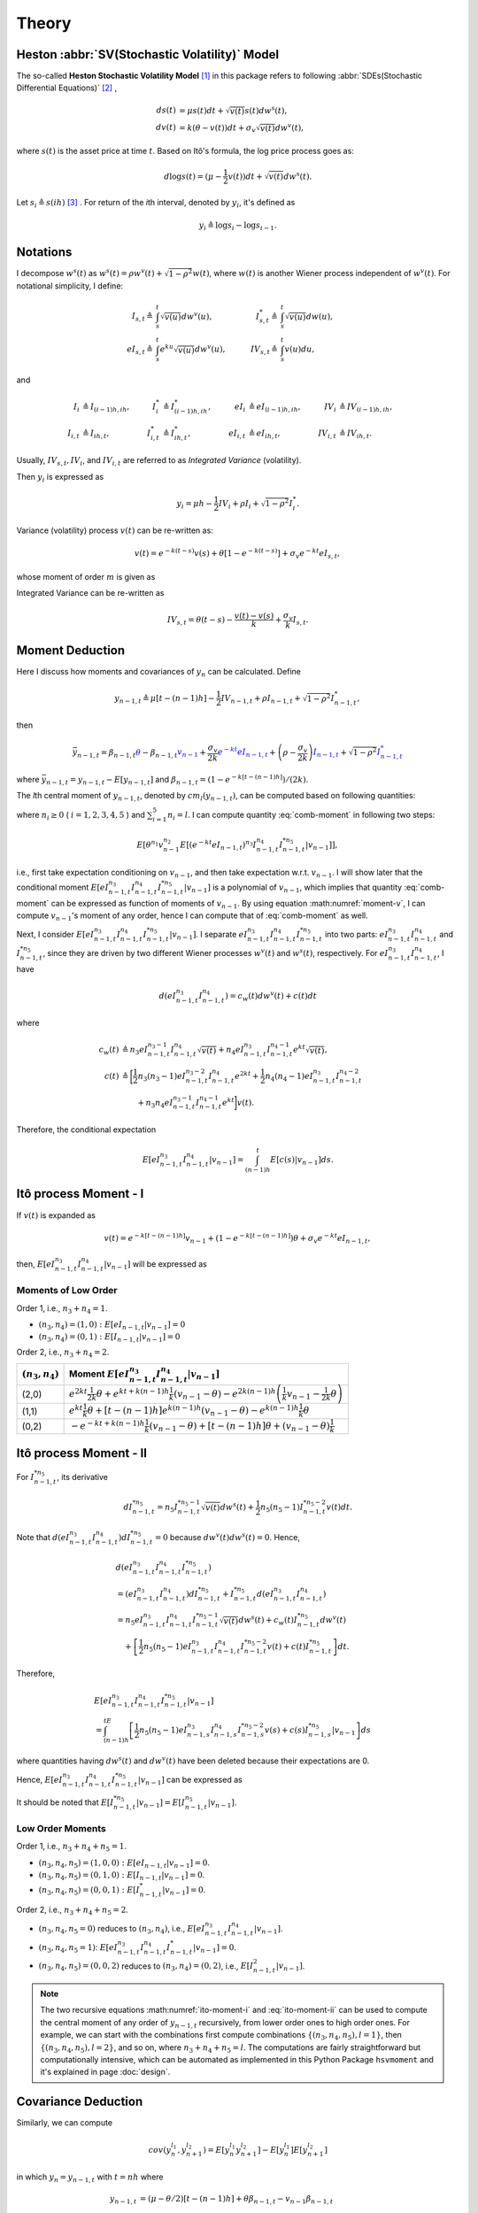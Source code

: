 Theory
========

Heston :abbr:`SV(Stochastic Volatility)` Model
-----------------------------------------------

The so-called **Heston Stochastic Volatility Model** [#f1]_ in this package 
refers to
following :abbr:`SDEs(Stochastic Differential Equations)` [#f2]_ ,

.. math::
    ds(t) &= \mu s(t)dt + \sqrt{v(t)}s(t)dw^s(t),\\
    dv(t) &= k(\theta - v(t))dt + \sigma_v\sqrt{v(t)}dw^v(t),

where :math:`s(t)` is the asset price at time :math:`t`.
Based on Itô's formula, the log price process goes as:

.. math::
   d\log s(t) = (\mu-\frac{1}{2}v(t))dt + \sqrt{v(t)}dw^s(t).


Let :math:`s_i \triangleq s(ih)` [#f3]_ . For return of the
*i*\ th interval, denoted by :math:`y_i`, it's defined as 

.. math::
   y_i \triangleq \log s_i - \log s_{i-1}.


Notations
----------

I decompose :math:`w^s(t)` as 
:math:`w^s(t) = \rho w^v(t) + \sqrt{1-\rho^2}w(t)`, where :math:`w(t)` is 
another Wiener process independent of
:math:`w^v(t)`. 
For notational simplicity, I define:

.. math::
   
   I_{s,t} \triangleq & \int_{s}^{t}\sqrt{v(u)}dw^v(u), \quad
   & I_{s,t}^* \triangleq & \int_{s}^{t}\sqrt{v(u)}dw(u),\\
   eI_{s,t} \triangleq & \int_{s}^{t}e^{ku}\sqrt{v(u)}dw^v(u),\quad
   & IV_{s,t} \triangleq & \int_{s}^{t}v(u)du,

and

.. math::
   
   I_i&\triangleq I_{(i-1)h,ih}, 
   &I_i^*&\triangleq I^*_{(i-1)h,ih},
   &eI_i&\triangleq eI_{(i-1)h,ih},
   &IV_i&\triangleq IV_{(i-1)h,ih},\\
   I_{i,t}&\triangleq I_{ih,t},
   &I^*_{i,t}&\triangleq I^*_{ih,t},
   &eI_{i,t}&\triangleq eI_{ih,t},
   &IV_{i,t}&\triangleq IV_{ih,t}.

Usually, :math:`IV_{s,t}, IV_i`, and :math:`IV_{i,t}` are referred to 
as *Integrated Variance* (volatility).  

Then :math:`y_i` is expressed as

.. math::
   
   y_i = \mu h - \frac{1}{2}IV_i + \rho I_i + \sqrt{1-\rho^2} I_i^*.

Variance (volatility) process :math:`v(t)` can be re-written as:

.. math::
   
   v(t) = e^{-k(t-s)}v(s)  +\theta \left[1-e^{-k(t-s)}\right] +
   \sigma_v e^{-kt}eI_{s,t},

whose moment of order :math:`m` is given as

.. _volatility-moments:

.. math::
   :label: moment-v
   
   E[v(t)^m] = \prod_{j=0}^{m-1}\left(\theta + \frac{j\sigma_v^2}{2k}\right).

Integrated Variance can be re-written as

.. math::
   
   IV_{s,t} = \theta (t-s) - \frac{v(t) - v(s)}{k} + \frac{\sigma_v}{k} I_{s,t}.

Moment Deduction
-----------------

Here I discuss how moments and covariances of :math:`y_n` can be
calculated.  Define 

.. math::
   
    y_{n-1,t} 
    \triangleq \mu [t-(n-1)h] - \frac{1}{2}IV_{n-1,t} + \rho I_{n-1,t} + 
    \sqrt{1-\rho^2}I_{n-1,t}^*,

then

.. math::
   
   \bar{y}_{n-1,t}
   = \beta_{n-1,t}\textcolor{blue}{\theta} - 
      \beta_{n-1,t}\textcolor{blue}{v_{n-1}} + 
      \frac{\sigma_v}{2k}\textcolor{blue}{e^{-kt}eI_{n-1,t}} + 
   \left(\rho - \frac{\sigma_v }{2k}\right)\textcolor{blue}{I_{n-1,t}}
    + \sqrt{1-\rho^2} \textcolor{blue}{I_{n-1,t}^*}

where :math:`\bar{y}_{n-1,t} = y_{n-1,t} - E[y_{n-1,t}]` and 
:math:`\beta_{n-1,t} = (1-e^{-k[t-(n-1)h]})/(2k)`.

The *l*\ th central moment of :math:`y_{n-1,t}`, denoted by 
:math:`cm_l(y_{n-1,t})`, can be computed based on following quantities:

.. math::
   :label: comb-moment
   
   E[\theta^{n_1}v_{n-1}^{n_2}(e^{-kt}eI_{n-1,t})^{n_3}I_{n-1,t}^{n_4}
   I_{n-1,t}^{*n_{5}}],

where :math:`n_i\geq 0` ( :math:`i=1,2,3,4,5` ) and :math:`\sum_{i=1}^{5}n_i=l`.
I can compute quantity :eq:`comb-moment` in following two steps:

.. math::
   
   E[\theta^{n_1}v_{n-1}^{n_2}E[(e^{-kt}eI_{n-1,t})^{n_3}I_{n-1,t}^{n_4}
   I_{n-1,t}^{*n_{5}}|v_{n-1}]],

i.e., first take expectation conditioning on :math:`v_{n-1}`, and then take 
expectation w.r.t. :math:`v_{n-1}`. I will show later that the conditional 
moment :math:`E[eI_{n-1,t}^{n_3}I_{n-1,t}^{n_4}I_{n-1,t}^{*n_{5}}|v_{n-1}]` is 
a polynomial of :math:`v_{n-1}`, which implies that quantity 
:eq:`comb-moment` can be expressed as function of moments of 
:math:`v_{n-1}`.  
By using equation :math:numref:`moment-v`, I can compute :math:`v_{n-1}`'s 
moment of any order, hence I can compute that of :eq:`comb-moment` as well. 

Next, I consider 
:math:`E[eI_{n-1,t}^{n_3}I_{n-1,t}^{n_4}I_{n-1,t}^{*n_{5}}|v_{n-1}]`. 
I separate :math:`eI_{n-1,t}^{n_3}I_{n-1,t}^{n_4}I_{n-1,t}^{*n_{5}}` into two 
parts: :math:`eI_{n-1,t}^{n_3}I_{n-1,t}^{n_4}` and :math:`I_{n-1,t}^{*n_{5}}`, 
since they are driven by two different Wiener processes :math:`w^v(t)` and 
:math:`w^s(t)`, respectively. For :math:`eI_{n-1,t}^{n_3}I_{n-1,t}^{n_4}`, 
I have

.. math::
   
   d(eI_{n-1,t}^{n_3}I_{n-1,t}^{n_4}) = c_w(t) dw^v(t)+ c(t) dt

where

.. math::
   
   c_w(t) 
   &\triangleq n_3 eI_{n-1,t}^{n_3-1}I_{n-1,t}^{n_4}\sqrt{v(t)} + 
   n_4 eI_{n-1,t}^{n_3}I_{n-1,t}^{n_4-1}e^{kt}\sqrt{v(t)},\\
   c(t)
   &\triangleq \bigg[\frac{1}{2}n_3(n_3-1)eI_{n-1,t}^{n_3-2}
   I_{n-1,t}^{n_4}e^{2kt} + \frac{1}{2}n_4(n_4-1)eI_{n-1,t}^{n_3}
   I_{n-1,t}^{n_4-2}\\
   &\qquad + n_3n_4eI_{n-1,t}^{n_3-1}I_{n-1,t}^{n_4-1}e^{kt} \bigg] v(t).

Therefore, the conditional expectation

.. math::
   
   E[eI_{n-1,t}^{n_3}I_{n-1,t}^{n_4}|v_{n-1}] = \int_{(n-1)h}^t 
   E[c(s)|v_{n-1}]ds.


.. _ito-recursive-i:

Itô process Moment - I
-----------------------

If :math:`v(t)` is expanded as

.. math::
   
   v(t) = e^{-k[t-(n-1)h]}v_{n-1} + (1-e^{-k[t-(n-1)h]})\theta + 
   \sigma_v e^{-kt}eI_{n-1,t},

then, :math:`E[eI_{n-1,t}^{n_3}I_{n-1,t}^{n_4}|v_{n-1}]` will be expressed as

.. math::
   :label: ito-moment-i
   
   &E[eI_{n-1,t}^{n_3}I_{n-1,t}^{n_4}|v_{n-1}]\\
   &= \frac{n_3(n_3-1)}{2}e^{k(n-1)h}(v_{n-1} - \theta) 
   &\color{blue}\int_{(n-1)h}^t e^{ks} E[eI_{n-1,s}^{n_3-2}I_{n-1,s}^{n_4}|v_{n-1}]ds\\
   &\quad + \frac{n_3(n_3-1)}{2} \theta 
   &\color{blue}\int_{(n-1)h}^t e^{2ks} E[eI_{n-1,s}^{n_3-2}I_{n-1,s}^{n_4}|v_{n-1}]ds\\
   &\quad + \frac{n_3(n_3-1)}{2} \sigma_v 
   &\color{blue}\int_{(n-1)h}^t e^{ks} E[eI_{n-1,s}^{n_3-1}I_{n-1,s}^{n_4}|v_{n-1}]ds\\
   &\quad + \frac{n_4(n_4-1)}{2}e^{k(n-1)h}(v_{n-1} - \theta) 
   &\int_{(n-1)h}^t e^{-ks} E[eI_{n-1,s}^{n_3}I_{n-1,s}^{n_4-2}|v_{n-1}]ds\\
   &\quad + \frac{n_4(n_4-1)}{2} \theta 
   &\int_{(n-1)h}^t E[eI_{n-1,s}^{n_3}I_{n-1,s}^{n_4-2}|v_{n-1}]ds\\
   &\quad + \frac{n_4(n_4-1)}{2} \sigma_v 
   &\int_{(n-1)h}^t e^{-ks} E[eI_{n-1,s}^{n_3+1}I_{n-1,s}^{n_4-2}|v_{n-1}]ds\\
   &\quad + n_3n_4e^{k(n-1)h}(v_{n-1}- \theta)  
   &\color{blue}\int_{(n-1)h}^t E[eI_{n-1,s}^{n_3-1}I_{n-1,s}^{n_4-1}|v_{n-1}]ds\\
   &\quad + n_3n_4\theta 
   &\color{blue}\int_{(n-1)h}^t e^{ks}E[eI_{n-1,s}^{n_3-1}I_{n-1,s}^{n_4-1}|v_{n-1}]ds\\
   &\quad + n_3n_4\sigma_v 
   &\color{blue}\int_{(n-1)h}^t E[eI_{n-1,s}^{n_3}I_{n-1,s}^{n_4-1}|v_{n-1}]ds.

Moments of Low Order 
^^^^^^^^^^^^^^^^^^^^^

Order 1, i.e., :math:`n_3 + n_4 = 1`.

* :math:`(n_3,n_4) = (1,0): E[eI_{n-1,t}|v_{n-1}] = 0`
* :math:`(n_3,n_4) = (0,1): E[I_{n-1,t}|v_{n-1}] = 0`

Order 2, i.e., :math:`n_3 + n_4 = 2`.

+-------------------+-----------------------------------------------------------------------------------------------------------------------------------------------------+
| :math:`(n_3,n_4)` | Moment :math:`E[eI_{n-1,t}^{n_3}I_{n-1,t}^{n_4}|v_{n-1}]`                                                                                           |
+===================+=====================================================================================================================================================+
|(2,0)              | :math:`e^{2kt}\frac{1}{2k}\theta + e^{kt+k(n-1)h}\frac{1}{k}(v_{n-1}-\theta) - e^{2k(n-1)h} \left( \frac{1}{k}v_{n-1} - \frac{1}{2k}\theta \right)` |
+-------------------+----------------------------------------------------------+------------------------------------------------------------------------------------------+
|(1,1)              | :math:`e^{kt}\frac{1}{k}\theta + [t-(n-1)h]e^{k(n-1)h}(v_{n-1}-\theta) - e^{k(n-1)h}\frac{1}{k}\theta`                                              |
+-------------------+-----------------------------------------------------------------------------------------------------------------------------------------------------+
|(0,2)              | :math:`- e^{-kt+k(n-1)h}\frac{1}{k}(v_{n-1}-\theta) + [t-(n-1)h]\theta + (v_{n-1}-\theta)\frac{1}{k}`                                               |
+-------------------+-----------------------------------------------------------------------------------------------------------------------------------------------------+

.. _ito-recursive-ii:

Itô process Moment - II
------------------------

For :math:`I_{n-1,t}^{*n_5}`, its derivative

.. math::
   
   dI_{n-1,t}^{*n_5}
   = n_5I_{n-1,t}^{*n_5-1}\sqrt{v(t)} dw^s(t) + \frac{1}{2}n_5(n_5-1)
   I_{n-1,t}^{*n_5-2}v(t)dt.

Note that :math:`d(eI_{n-1,t}^{n_3}I_{n-1,t}^{n_4})dI_{n-1,t}^{*n_5} = 0` 
because :math:`dw^v(t)dw^s(t) = 0`.
Hence, 

.. math::
   
   & d(eI_{n-1,t}^{n_3}I_{n-1,t}^{n_4}I_{n-1,t}^{*n_5}) \\
   &= (eI_{n-1,t}^{n_3}I_{n-1,t}^{n_4})dI_{n-1,t}^{*n_5} + I_{n-1,t}^{*n_5}
   d(eI_{n-1,t}^{n_3}I_{n-1,t}^{n_4})\\
   &= n_5eI_{n-1,t}^{n_3}I_{n-1,t}^{n_4}I_{n-1,t}^{*n_5-1}\sqrt{v(t)} 
   dw^s(t) + c_w(t)I_{n-1,t}^{*n_5}dw^v(t)\\
   &\quad + \left[\frac{1}{2}n_5(n_5-1) eI_{n-1,t}^{n_3}I_{n-1,t}^{n_4}
   I_{n-1,t}^{*n_5-2}v(t)+ c(t)I_{n-1,t}^{*n_5}\right]dt.

Therefore,

.. math::
   
   &E[eI_{n-1,t}^{n_3}I_{n-1,t}^{n_4}I_{n-1,t}^{*n_5}|v_{n-1}]\\
   & = \int_{(n-1)h}^tE\left[\frac{1}{2}n_5(n_5-1) eI_{n-1,s}^{n_3}
   I_{n-1,s}^{n_4}I_{n-1,s}^{*n_5-2}v(s)+ c(s)I_{n-1,s}^{*n_5}|v_{n-1}\right]ds

where quantities having :math:`dw^s(t)` and :math:`dw^v(t)` have been deleted
because their expectations are 0.


Hence, :math:`E[eI_{n-1,t}^{n_3}I_{n-1,t}^{n_4}I_{n-1,t}^{*n_5}|v_{n-1}]` can 
be expressed as

.. math::
   :label: ito-moment-ii

   &E[eI_{n-1,t}^{n_3}I_{n-1,t}^{n_4}I_{n-1,t}^{*n_5}|v_{n-1}]\\
   &= \frac{n_3(n_3-1)}{2}e^{k(n-1)h}(v_{n-1}-\theta) 
   &\color{blue}\int_{(n-1)h}^t e^{ks} E[eI_{n-1,s}^{n_3-2}I_{n-1,s}^{n_4}I_{n-1,s}^{*n_5}|v_{n-1}]ds\\
   &\quad + \frac{n_3(n_3-1)}{2} \theta 
   &\color{blue}\int_{(n-1)h}^t e^{2ks} E[eI_{n-1,s}^{n_3-2}I_{n-1,s}^{n_4}I_{n-1,s}^{*n_5}|v_{n-1}]ds\\
   &\quad + \frac{n_3(n_3-1)}{2} \sigma_v 
   &\color{blue}\int_{(n-1)h}^t e^{ks} E[eI_{n-1,s}^{n_3-1}I_{n-1,s}^{n_4}I_{n-1,s}^{*n_5}|v_{n-1}]ds\\
   &\quad + \frac{n_4(n_4-1)}{2}e^{k(n-1)h}(v_{n-1}-\theta) 
   &\int_{(n-1)h}^t e^{-ks} E[eI_{n-1,s}^{n_3}I_{n-1,s}^{n_4-2}I_{n-1,s}^{*n_5}|v_{n-1}]ds\\
   &\quad + \frac{n_4(n_4-1)}{2} \theta 
   &\int_{(n-1)h}^t E[eI_{n-1,s}^{n_3}I_{n-1,s}^{n_4-2}I_{n-1,s}^{*n_5}|v_{n-1}]ds\\
   &\quad + \frac{n_4(n_4-1)}{2} \sigma_v 
   &\int_{(n-1)h}^t e^{-ks} E[eI_{n-1,s}^{n_3+1}I_{n-1,s}^{n_4-2}I_{n-1,s}^{*n_5}|v_{n-1}]ds\\
   &\quad + n_3n_4e^{k(n-1)h}(v_{n-1}-\theta) 
   &\color{blue}\int_{(n-1)h}^t  E[eI_{n-1,s}^{n_3-1}I_{n-1,s}^{n_4-1}I_{n-1,s}^{*n_5}|v_{n-1}]ds\\
   &\quad + n_3n_4\theta 
   &\color{blue}\int_{(n-1)h}^t  e^{ks}E[eI_{n-1,s}^{n_3-1}I_{n-1,s}^{n_4-1}I_{n-1,t}^{*n_5}|v_{n-1}]ds\\
   &\quad + n_3n_4\sigma_v 
   &\color{blue}\int_{(n-1)h}^t E[eI_{n-1,s}^{n_3}I_{n-1,s}^{n_4-1}I_{n-1,s}^{*n_5}|v_{n-1}]ds\\
   &\quad + \frac{n_5(n_5-1)}{2}e^{k(n-1)h}(v_{n-1}-\theta) 
   &\int_{(n-1)h}^t e^{-ks} E[eI_{n-1,s}^{n_3}I_{n-1,s}^{n_4}I_{n-1,s}^{*n_5-2}|v_{n-1}]ds\\
   &\quad + \frac{n_5(n_5-1)}{2}\theta 
   &\int_{(n-1)h}^t E[eI_{n-1,s}^{n_3}I_{n-1,s}^{n_4}I_{n-1,s}^{*n_5-2}|v_{n-1}]ds\\
   &\quad + \frac{n_5(n_5-1)}{2}\sigma_v 
   &\int_{(n-1)h}^t e^{-ks} E[eI_{n-1,s}^{n_3+1}I_{n-1,s}^{n_4}I_{n-1,s}^{*n_5-2}|v_{n-1}]ds.


It should be noted that 
:math:`E[I_{n-1,t}^{*n_5}|v_{n-1}] = E[I_{n-1,t}^{n_5}|v_{n-1}]`.


Low Order Moments
^^^^^^^^^^^^^^^^^^

Order 1, i.e., :math:`n_3 + n_4 + n_5= 1`.

* :math:`(n_3,n_4,n_5) = (1,0,0): E[eI_{n-1,t}|v_{n-1}] = 0`.
* :math:`(n_3,n_4,n_5) = (0,1,0): E[I_{n-1,t}|v_{n-1}] = 0`.
* :math:`(n_3,n_4,n_5) = (0,0,1): E[I_{n-1,t}^{*}|v_{n-1}] = 0`.

Order 2, i.e., :math:`n_3 + n_4 + n_5= 2`.

* :math:`(n_3,n_4,n_5=0)` reduces to :math:`(n_3,n_4)`, 
  i.e., :math:`E[eI_{n-1,t}^{n_3}I_{n-1,t}^{n_4}|v_{n-1}]`.
* :math:`(n_3,n_4,n_5=1)`: 
  :math:`E[eI_{n-1,t}^{n_3}I_{n-1,t}^{n_4}I_{n-1,t}^{*}|v_{n-1}] = 0`. 
* :math:`(n_3,n_4,n_5)=(0,0,2)` reduces to :math:`(n_3, n_4)=(0,2)`,
  i.e., :math:`E[I_{n-1,t}^{2}|v_{n-1}]`.

.. note:: The two recursive equations :math:numref:`ito-moment-i` and 
   :eq:`ito-moment-ii` can be used to compute the central moment of any order 
   of :math:`y_{n-1,t}` recursively, from lower order ones to high
   order ones. For example, we can start with the combinations first compute 
   combinations :math:`\{(n_3,n_4,n_5), l=1\}`, then 
   :math:`\{(n_3,n_4,n_5), l=2\}`, and so on, where :math:`n_3+n_4+n_5=l`. 
   The computations are fairly straightforward but computationally intensive, 
   which can be automated as implemented in this Python Package ``hsvmoment``
   and it's explained in page :doc:`design`. 

Covariance Deduction
--------------------

Similarly, we can compute

.. math::
   
   cov(y_n^{l_1}, y_{n+1}^{l_2})
   = E[y_n^{l_1}y_{n+1}^{l_2}] - E[y_n^{l_1}]E[y_{n+1}^{l_2}]

in which :math:`y_n = y_{n-1,t}` with :math:`t=nh` where

.. math::
   
   y_{n-1,t}
   &= (\mu -\theta/2)[t-(n-1)h] + \theta\beta_{n-1,t} - v_{n-1}\beta_{n-1,t}\\
   &\quad + \frac{\sigma_v}{2k}e^{-kt}eI_{n-1,t} + 
   \left(\rho - \frac{\sigma_v}{2k}\right)I_{n-1,t} + \sqrt{1-\rho^2}I_{n-1,t}^{*}

which also equals to :math:`\overline{y}_{n-1,t} + (\mu -\theta/2)[t-(n-1)h]`.


-------------

.. [#f1] Whose exact equation varies according to different authors. One 
  alternative setting is :math:`dp(t) = \mu dt + \sqrt{v(t)}dw^s(t)` 
  where :math:`p(t) = \log s(t)`. 
.. [#f2] Where :math:`v(t)` is the instantaneous return variance at time 
  :math:`t`, and :math:`w^s(t)` and :math:`w^v(t)` are two Wiener processes with
  correlation :math:`\rho`. 
.. [#f3] Though modeled as a continuous-time process, the asset price is 
  observed at discrete-time instances. Assume we have observations of 
  :math:`s(t)` at discrete-time :math:`ih` (:math:`i=0,1,\cdots,N`). Similarly, 
  let :math:`v_i \triangleq v(ih)`, however, it should be noted that 
  :math:`v_i` is not observable.